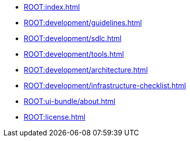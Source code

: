 * xref:ROOT:index.adoc[]

// * Development Process
* xref:ROOT:development/guidelines.adoc[]
* xref:ROOT:development/sdlc.adoc[]
* xref:ROOT:development/tools.adoc[]
* xref:ROOT:development/architecture.adoc[]
* xref:ROOT:development/infrastructure-checklist.adoc[]

* xref:ROOT:ui-bundle/about.adoc[]

* xref:ROOT:license.adoc[]
